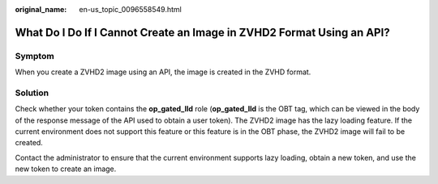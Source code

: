 :original_name: en-us_topic_0096558549.html

.. _en-us_topic_0096558549:

What Do I Do If I Cannot Create an Image in ZVHD2 Format Using an API?
======================================================================

Symptom
-------

When you create a ZVHD2 image using an API, the image is created in the ZVHD format.

Solution
--------

Check whether your token contains the **op_gated_lld** role (**op_gated_lld** is the OBT tag, which can be viewed in the body of the response message of the API used to obtain a user token). The ZVHD2 image has the lazy loading feature. If the current environment does not support this feature or this feature is in the OBT phase, the ZVHD2 image will fail to be created.

Contact the administrator to ensure that the current environment supports lazy loading, obtain a new token, and use the new token to create an image.
